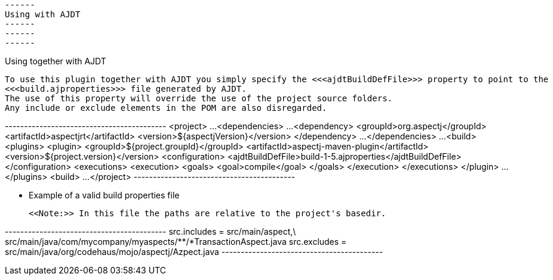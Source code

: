  ------
 Using with AJDT
 ------
 ------
 ------

Using together with AJDT

  To use this plugin together with AJDT you simply specify the <<<ajdtBuildDefFile>>> property to point to the
  <<<build.ajproperties>>> file generated by AJDT.
  The use of this property will override the use of the project source folders.
  Any include or exclude elements in the POM are also disregarded.

+------------------------------------------+
<project>
  ...
  <dependencies>
    ...
    <dependency>
      <groupId>org.aspectj</groupId>
      <artifactId>aspectjrt</artifactId>
      <version>${aspectjVersion}</version>
    </dependency>
    ...
  </dependencies>
  ...
  <build>
    <plugins>
      <plugin>
        <groupId>${project.groupId}</groupId>
        <artifactId>aspectj-maven-plugin</artifactId>
        <version>${project.version}</version>
        <configuration>
          <ajdtBuildDefFile>build-1-5.ajproperties</ajdtBuildDefFile>
        </configuration>
        <executions>
          <execution>
            <goals>
              <goal>compile</goal>
            </goals>
          </execution>
        </executions>
      </plugin>
      ...
    </plugins>
  <build>
  ...
</project>
+------------------------------------------+

* Example of a valid build properties file

  <<Note:>> In this file the paths are relative to the project's basedir.

+------------------------------------------+
src.includes = src/main/aspect,\
               src/main/java/com/mycompany/myaspects/**/*TransactionAspect.java
src.excludes = src/main/java/org/codehaus/mojo/aspectj/Azpect.java
+------------------------------------------+
